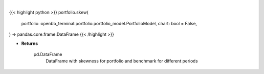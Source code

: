 .. role:: python(code)
    :language: python
    :class: highlight

|

.. raw:: html

    <h3>
    > Getting data
    </h3>

{{< highlight python >}}
portfolio.skew(
    portfolio: openbb_terminal.portfolio.portfolio_model.PortfolioModel,
    chart: bool = False,
) -> pandas.core.frame.DataFrame
{{< /highlight >}}

.. raw:: html

    <p>
    Class method that retrieves skewness for portfolio and benchmark selected

    portfolio: Portfolio
        Portfolio object with trades loaded

    Returns
    -------
    pd.DataFrame
        DataFrame with skewness for portfolio and benchmark for different periods
    </p>

* **Returns**

    pd.DataFrame
        DataFrame with skewness for portfolio and benchmark for different periods
